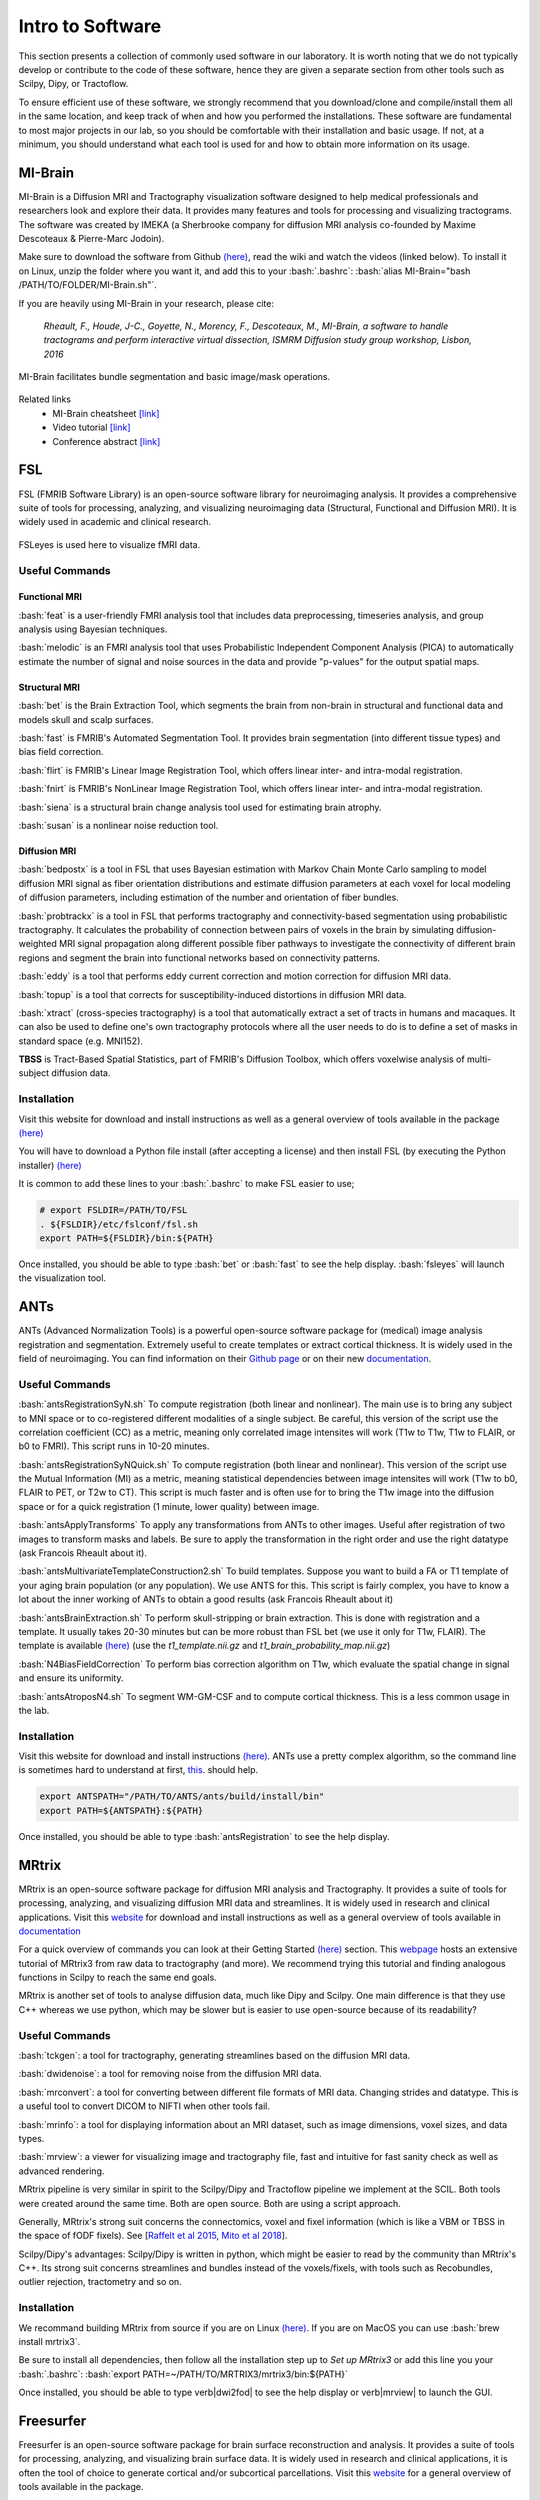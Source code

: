 Intro to Software
=================

.. role:: bash(code)
   :language: bash


This section presents a collection of commonly used software in our laboratory. It is worth noting that we do not typically develop or contribute to the code of these software, hence they are given a separate section from other tools such as Scilpy, Dipy, or Tractoflow.

To ensure efficient use of these software, we strongly recommend that you download/clone and compile/install them all in the same location, and keep track of when and how you performed the installations. These software are fundamental to most major projects in our lab, so you should be comfortable with their installation and basic usage. If not, at a minimum, you should understand what each tool is used for and how to obtain more information on its usage.

MI-Brain
--------

MI-Brain is a Diffusion MRI and Tractography visualization software designed to help medical professionals and researchers look and explore their data. It provides many features and tools for processing and visualizing tractograms.
The software was created by IMEKA (a Sherbrooke company for diffusion MRI analysis co-founded by Maxime Descoteaux & Pierre-Marc Jodoin).

Make sure to download the software from Github `(here) <https://github.com/imeka/mi-brain/releases>`__, read the wiki and watch the videos (linked below). To install it on Linux, unzip the folder where you want it, and add this to your :bash:`.bashrc`: :bash:`alias MI-Brain="bash /PATH/TO/FOLDER/MI-Brain.sh"`.

If you are heavily using MI-Brain in your research, please cite:

    *Rheault, F., Houde, J-C., Goyette, N., Morency, F., Descoteaux, M., MI-Brain, a software to handle tractograms and perform interactive virtual dissection, ISMRM Diffusion study group workshop, Lisbon, 2016*

.. figure:: /images/intro_to_software_mi_brain.png
    :scale: 25 %
    :align: center

    MI-Brain facilitates bundle segmentation and basic image/mask operations.

Related links
    - MI-Brain cheatsheet `[link] <https://github.com/imeka/mi-brain/wiki/>`__
    - Video tutorial `[link] <https://www.youtube.com/playlist?list=PLfVC14bBRTsVHzuWqfzrPp3MtYfPETDgu>`__
    - Conference abstract `[link] <https://www.researchgate.net/publication/312190253_MI-Brain_a_software_to_handle_tractograms_and_perform_interactive_virtual_dissection>`__

FSL
---

FSL (FMRIB Software Library) is an open-source software library for neuroimaging analysis. It provides a comprehensive suite of tools for processing, analyzing, and visualizing neuroimaging data (Structural, Functional and Diffusion MRI). It is widely used in academic and clinical research.

.. figure:: /images/intro_to_software_fsl.png
    :scale: 40 %
    :align: center

    FSLeyes is used here to visualize fMRI data.


Useful Commands
^^^^^^^^^^^^^^^

Functional MRI
""""""""""""""

:bash:`feat` is a user-friendly FMRI analysis tool that includes data preprocessing, timeseries analysis, and group analysis using Bayesian techniques.

:bash:`melodic` is an FMRI analysis tool that uses Probabilistic Independent Component Analysis (PICA) to automatically estimate the number of signal and noise sources in the data and provide "p-values" for the output spatial maps.

Structural MRI
""""""""""""""

:bash:`bet` is the Brain Extraction Tool, which segments the brain from non-brain in structural and functional data and models skull and scalp surfaces.

:bash:`fast` is FMRIB's Automated Segmentation Tool. It provides brain segmentation (into different tissue types) and bias field correction.

:bash:`flirt` is FMRIB's Linear Image Registration Tool, which offers linear inter- and intra-modal registration.

:bash:`fnirt` is FMRIB's NonLinear Image Registration Tool, which offers linear inter- and intra-modal registration.

:bash:`siena` is a structural brain change analysis tool used for estimating brain atrophy.

:bash:`susan` is a nonlinear noise reduction tool.

Diffusion MRI
"""""""""""""

:bash:`bedpostx` is a tool in FSL that uses Bayesian estimation with Markov Chain Monte Carlo sampling to model diffusion MRI signal as fiber orientation distributions and estimate diffusion parameters at each voxel for local modeling of diffusion parameters, including estimation of the number and orientation of fiber bundles.

:bash:`probtrackx` is a tool in FSL that performs tractography and connectivity-based segmentation using probabilistic tractography. It calculates the probability of connection between pairs of voxels in the brain by simulating diffusion-weighted MRI signal propagation along different possible fiber pathways to investigate the connectivity of different brain regions and segment the brain into functional networks based on connectivity patterns.

:bash:`eddy` is a tool that performs eddy current correction and motion correction for diffusion MRI data.

:bash:`topup` is a tool that corrects for susceptibility-induced distortions in diffusion MRI data.

:bash:`xtract` (cross-species tractography) is a tool that automatically extract a set of tracts in humans and macaques. It can also be used to define one's own tractography protocols where all the user needs to do is to define a set of masks in standard space (e.g. MNI152).

**TBSS** is Tract-Based Spatial Statistics, part of FMRIB's Diffusion Toolbox, which offers voxelwise analysis of multi-subject diffusion data.

Installation
^^^^^^^^^^^^

Visit this website for download and install instructions as well as a general overview of tools available in the package `(here) <https://fsl.fmrib.ox.ac.uk/fsl/fslwiki>`__

You will have to download a Python file install (after accepting a license) and then install FSL (by executing the Python installer)
`(here) <https://fsl.fmrib.ox.ac.uk/fsl/fslwiki/FslInstallation>`__

It is common to add these lines to your :bash:`.bashrc` to make FSL easier to use;

.. code-block:: bash

    # export FSLDIR=/PATH/TO/FSL
    . ${FSLDIR}/etc/fslconf/fsl.sh
    export PATH=${FSLDIR}/bin:${PATH}

Once installed, you should be able to type :bash:`bet` or :bash:`fast` to see the help display. :bash:`fsleyes` will launch the visualization tool.


ANTs
----

ANTs (Advanced Normalization Tools) is a powerful open-source software package for (medical) image analysis registration and segmentation. Extremely useful to create templates or extract cortical thickness. It is widely used in the field of neuroimaging.
You can find information on their `Github page <https://github.com/ANTsX/ANTs>`__ or on their new `documentation <http://stnava.github.io/ANTsDoc/>`__.

Useful Commands
^^^^^^^^^^^^^^^

:bash:`antsRegistrationSyN.sh` To compute registration (both linear and nonlinear). The main use is to bring any subject to MNI space or to co-registered different modalities of a single subject. Be careful, this version of the script use the correlation coefficient (CC) as a metric, meaning only correlated image intensites will work (T1w to T1w, T1w to FLAIR, or b0 to FMRI). This script runs in 10-20 minutes.

:bash:`antsRegistrationSyNQuick.sh` To compute registration (both linear and nonlinear). This version of the script use the Mutual Information (MI) as a metric, meaning statistical dependencies between image intensites will work (T1w to b0, FLAIR to PET, or T2w to CT). This script is much faster and is often use for  to bring the T1w image into the diffusion space or for a quick registration (1 minute, lower quality) between image.

:bash:`antsApplyTransforms` To apply any transformations from ANTs to other images. Useful after registration of two images to transform masks and labels. Be sure to apply the transformation in the right order and use the right datatype (ask Francois Rheault about it).

:bash:`antsMultivariateTemplateConstruction2.sh` To build templates. Suppose you want to build a FA or T1 template of your aging brain population (or any population). We use ANTS for this. This script is fairly complex, you have to know a lot about the inner working of ANTs to obtain a good results (ask Francois Rheault about it)


:bash:`antsBrainExtraction.sh` To perform skull-stripping or brain extraction. This is done with registration and a template. It usually takes 20-30 minutes but can be more robust than FSL bet (we use it only for T1w, FLAIR). The template is available `(here) <https://github.com/scilus/containers-tractoflow/raw/master/human-data_master_1d3abfb.tar.bz2>`__ (use the *t1_template.nii.gz* and *t1_brain_probability_map.nii.gz*)

:bash:`N4BiasFieldCorrection` To perform bias correction algorithm on T1w, which evaluate the spatial change in signal and ensure its uniformity.

:bash:`antsAtroposN4.sh` To segment WM-GM-CSF and to compute cortical thickness. This is a less common usage in the lab.


Installation
^^^^^^^^^^^^

Visit this website for download and install instructions `(here) <https://github.com/ANTsX/ANTs/wiki/Compiling-ANTs-on-Linux-and-Mac-OS>`__. ANTs use a pretty complex algorithm, so the command line is sometimes hard to understand at first, `this <https://github.com/ANTsX/ANTs/wiki/Anatomy-of-an-antsRegistration-call>`__. should help.

.. code-block:: bash

    export ANTSPATH="/PATH/TO/ANTS/ants/build/install/bin"
    export PATH=${ANTSPATH}:${PATH}

Once installed, you should be able to type :bash:`antsRegistration` to see the help display.

MRtrix
------

MRtrix is an open-source software package for diffusion MRI analysis and Tractography. It provides a suite of tools for processing, analyzing, and visualizing diffusion MRI data and streamlines. It is widely used in research and clinical applications.
Visit this `website <https://www.mrtrix.org/>`__ for download and install instructions as well as a general overview of tools available in `documentation <https://mrtrix.readthedocs.io/en/latest/>`__

For a quick overview of commands you can look at their Getting Started `(here) <https://mrtrix.readthedocs.io/en/latest/getting_started/beginner_dwi_tutorial.html>`__ section. This `webpage <https://osf.io/fkyht/>`__  hosts an extensive tutorial of MRtrix3 from raw data to tractography (and more). We recommend trying this tutorial and finding analogous functions in Scilpy to reach the same end goals.

MRtrix is another set of tools to analyse diffusion data, much like Dipy and Scilpy. One main difference is that they use C++ whereas we use python, which may be slower but is easier to use open-source because of its readability?

Useful Commands
^^^^^^^^^^^^^^^

:bash:`tckgen`: a tool for tractography, generating streamlines based on the diffusion MRI data.

:bash:`dwidenoise`: a tool for removing noise from the diffusion MRI data.

:bash:`mrconvert`: a tool for converting between different file formats of MRI data. Changing strides and datatype. This is a useful tool to convert DICOM to NIFTI when other tools fail.

:bash:`mrinfo`: a tool for displaying information about an MRI dataset, such as image dimensions, voxel sizes, and data types.

:bash:`mrview`: a viewer for visualizing image and tractography file, fast and intuitive for fast sanity check as well as advanced rendering.

MRtrix pipeline is very similar in spirit to the Scilpy/Dipy and Tractoflow pipeline we implement at the SCIL. Both tools were created around the same time. Both are open source. Both are using a script approach.

Generally, MRtrix's strong suit concerns the connectomics, voxel and fixel information (which is like a VBM or TBSS in the space of fODF fixels). See [`Raffelt et al 2015 <https://doi.org/10.1016/j.neuroimage.2015.05.039>`_, `Mito et al 2018 <https://doi.org/10.1093/brain/awx355>`_].

Scilpy/Dipy's advantages: Scilpy/Dipy is written in python, which might be easier to read by the community than MRtrix's C++. Its strong suit concerns streamlines and bundles instead of the voxels/fixels, with tools such as Recobundles, outlier rejection, tractometry and so on.

Installation
^^^^^^^^^^^^

We recommand building MRtrix from source if you are on Linux `(here) <https://mrtrix.readthedocs.io/en/latest/installation/build_from_source.html>`__. If you are on MacOS you can use :bash:`brew install mrtrix3`.

Be sure to install all dependencies, then follow all the installation step up to *Set up MRtrix3* or add this line you your :bash:`.bashrc`: :bash:`export PATH=~/PATH/TO/MRTRIX3/mrtrix3/bin:${PATH}`

Once installed, you should be able to type \verb|dwi2fod| to see the help display or \verb|mrview| to launch the GUI.

Freesurfer
----------

Freesurfer is an open-source software package for brain surface reconstruction and analysis. It provides a suite of tools for processing, analyzing, and visualizing brain surface data. It is widely used in research and clinical applications, it is often the tool of choice to generate cortical and/or subcortical parcellations. Visit this `website <https://surfer.nmr.mgh.harvard.edu/fswiki>`__ for a general overview of tools available in the package.

Freesurfer is mostly known for its pipeline :bash:`recon-all` that starts from a T1w image and generates cortical parcellation, multiple meshes that represent the cortical surfaces. 

Freesurfer is much more than that, it contains a variety of tools:
    - Skull stripping, B1 bias field correction, and gray-white matter segmentation
    - Reconstruction of cortical surface models (gray-white boundary surface and pial surface)
    - Labeling of regions on the cortical surface, as well as subcortical brain structures
    - Nonlinear registration of the cortical surface of an individual with a stereotaxic atlas
    - Statistical analysis of group morphometry differences

This `tutorial <https://surfer.nmr.mgh.harvard.edu/fswiki/FsTutorial/OutputData_freeview>`__ provides details on the typical output of their :bash:`recon-all` pipeline (along with FreeView, see below)

It also contains the **TRACULA** (TRActs Constrained by UnderLying Anatomy) tool. TRACULA performs the reconstruction of major white-matter pathways from dMRI data. As defined `here <https://surfer.nmr.mgh.harvard.edu/fswiki/Tracula>`__: *TRACULA uses prior knowledge on the relative positions of white-matter pathways with respect to their surrounding anatomical structures. Whereas the anatomical segmentation/parcellation tools use this type of neighborhood information to classify voxels in the volume or vertices on the surface, TRACULA uses it to produce tractography* streamlines.

.. figure:: /images/intro_to_software_freeview.png
    :scale: 25 %
    :align: center

    freeview is FreeSurfer built-in viewer, it supports tractography, meshes and 3D/4D images. It was made to work well with their pipeline outputs (perfect for QC).

Installation
^^^^^^^^^^^^

Install instructions for release 7 are available `(here) <https://surfer.nmr.mgh.harvard.edu/fswiki/rel7downloads>`__. In the table shown, pick your OS (verify which Linux distribution) and pick either *deb* (or *pkg* on MacOS) or *tar.gz*.

If you picked the package option, you will have to install it using your OS package manager. If you picked the *tar.gz* option, you will have to use the following command: :bash:`tar -zxpf freesurfer-linux-centos7_*.tar.gz`
This will extract a folder in the **current** directory, so make sure to navigate to a directory for your software.

Then, add this line to your :bash:`.bashrc`:

.. code-block:: bash

    export FREESURFER_HOME="/PATH/TO/FREESURFER/freesurfer"
    . ${FREESURFER_HOME}/SetUpFreeSurfer.sh

Once installed, you should be able to type :bash:`recon-all` or :bash:`mri_convert` to see the help display.

MRIcroGL & dcm2niix
-------------------

MRIcroGL is an open-source software package for the visualization of MRI data. It provides tools for visualizing MRI data in 2D and 3D. There are a lot of options for shaders, volume rendering, and automatic screenshots for research projects.

Visit this website for download and install instructions `(here) <https://www.nitrc.org/plugins/mwiki/index.php/mricrogl:MainPage>`__. You can download precompiled binaries for Linux/Windows/Mac. Their `Github <https://github.com/rordenlab/MRIcroGL>`__ contains everything needed to compile everything from source.

From the same lab, you should install *dcm2niix*, it is a very robust and well-tested tool for DICOM to NIFTI conversion. Everything is also available on `Github <https://github.com/rordenlab/dcm2niix>`__.

On MacOS :bash:`brew install dcm2niix` or on Linux :bash:`sudo apt install dcm2niix`.
If you have Conda, :bash:`conda install -c conda-forge dcm2niix` on Linux, MacOS or Windows.

Once installed, you should be able to type :bash:`dcm2niix` to see the help display or :bash:`MRIcroGL` to launch the GUI.


